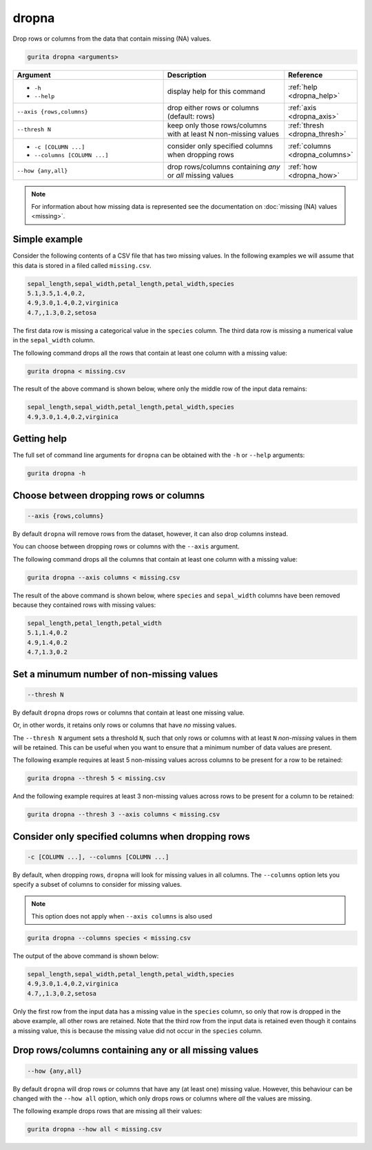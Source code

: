 .. _dropna:

dropna
======

Drop rows or columns from the data that contain missing (NA) values.

.. code-block:: bash

    gurita dropna <arguments>

.. list-table::
   :widths: 25 20 10
   :header-rows: 1
   :class: tight-table

   * - Argument
     - Description
     - Reference
   * - * ``-h``
       * ``--help``
     - display help for this command
     - :ref:`help <dropna_help>`
   * - ``--axis {rows,columns}``
     - drop either rows or columns (default: rows)
     - :ref:`axis <dropna_axis>`
   * - ``--thresh N``
     - keep only those rows/columns with at least N non-missing values
     - :ref:`thresh <dropna_thresh>`
   * - * ``-c [COLUMN ...]``
       * ``--columns [COLUMN ...]``
     - consider only specified columns when dropping rows 
     - :ref:`columns <dropna_columns>`
   * - ``--how {any,all}``
     - drop rows/columns containing *any* or *all* missing values
     - :ref:`how <dropna_how>`

.. note::

   For information about how missing data is represented see the documentation on :doc:`missing (NA) values <missing>`.

Simple example
--------------

Consider the following contents of a CSV file that has two missing values. In the following examples we will assume that this
data is stored in a filed called ``missing.csv``.

.. code-block:: text

    sepal_length,sepal_width,petal_length,petal_width,species
    5.1,3.5,1.4,0.2,
    4.9,3.0,1.4,0.2,virginica
    4.7,,1.3,0.2,setosa

The first data row is missing a categorical value in the ``species`` column. 
The third data row is missing a numerical value in the ``sepal_width`` column. 

The following command drops all the rows that contain at least one column with a missing value:

.. code-block:: text

    gurita dropna < missing.csv 

The result of the above command is shown below, where only the middle row of the input data remains: 

.. code-block:: text

    sepal_length,sepal_width,petal_length,petal_width,species
    4.9,3.0,1.4,0.2,virginica

.. _dropna_help:

Getting help
------------

The full set of command line arguments for ``dropna`` can be obtained with the ``-h`` or ``--help``
arguments:

.. code-block:: text

    gurita dropna -h

.. _dropna_axis:

Choose between dropping rows or columns
---------------------------------------

.. code-block:: text

    --axis {rows,columns} 

By default ``dropna`` will remove rows from the dataset, however, it can also drop columns instead.

You can choose between dropping rows or columns with the ``--axis`` argument.

The following command drops all the columns that contain at least one column with a missing value:

.. code-block:: text

    gurita dropna --axis columns < missing.csv

The result of the above command is shown below, where ``species`` and ``sepal_width`` columns have been removed because they contained
rows with missing values:

.. code-block:: text

    sepal_length,petal_length,petal_width
    5.1,1.4,0.2
    4.9,1.4,0.2
    4.7,1.3,0.2

.. _dropna_thresh:

Set a minumum number of non-missing values 
------------------------------------------

.. code-block:: text

    --thresh N

By default ``dropna`` drops rows or columns that contain at least one missing value.

Or, in other words, it retains only rows or columns that have *no* missing values.

The ``--thresh N`` argument sets a threshold ``N``, such that only rows or columns with at least ``N`` *non-missing*
values in them will be retained. This can be useful when you want to ensure that a minimum number of data values are present. 

The following example requires at least 5 non-missing values across columns to be present for a row to be retained:

.. code-block:: text

    gurita dropna --thresh 5 < missing.csv 

And the following example requires at least 3 non-missing values across rows to be present for a column to be retained:

.. code-block:: text

    gurita dropna --thresh 3 --axis columns < missing.csv 

.. _dropna_columns:

Consider only specified columns when dropping rows
--------------------------------------------------

.. code-block::

  -c [COLUMN ...], --columns [COLUMN ...]

By default, when dropping rows, ``dropna`` will look for missing values in all columns. The ``--columns`` option
lets you specify a subset of columns to consider for missing values.

.. note::

   This option does not apply when ``--axis columns`` is also used

.. code-block:: text

   gurita dropna --columns species < missing.csv 

The output of the above command is shown below:

.. code-block:: text

    sepal_length,sepal_width,petal_length,petal_width,species
    4.9,3.0,1.4,0.2,virginica
    4.7,,1.3,0.2,setosa

Only the first row from the input data has a missing value in the ``species`` column, so only that row is dropped in the above example, all other rows are retained. 
Note that the third row from the input data is retained even though it contains a missing value, this is because the missing value did not occur in the ``species`` column.

.. _dropna_how:

Drop rows/columns containing any or all missing values
------------------------------------------------------

.. code-block::

    --how {any,all}

By default ``dropna`` will drop rows or columns that have any (at least one) missing value. However, this behaviour can be changed with the
``--how all`` option, which only drops rows or columns where *all* the values are missing.

The following example drops rows that are missing all their values:

.. code-block:: text

   gurita dropna --how all < missing.csv 
